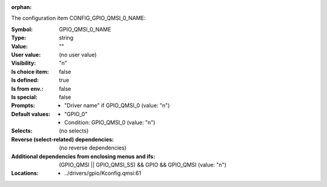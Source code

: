 :orphan:

.. title:: GPIO_QMSI_0_NAME

.. option:: CONFIG_GPIO_QMSI_0_NAME:
.. _CONFIG_GPIO_QMSI_0_NAME:

The configuration item CONFIG_GPIO_QMSI_0_NAME:

:Symbol:           GPIO_QMSI_0_NAME
:Type:             string
:Value:            ""
:User value:       (no user value)
:Visibility:       "n"
:Is choice item:   false
:Is defined:       true
:Is from env.:     false
:Is special:       false
:Prompts:

 *  "Driver name" if GPIO_QMSI_0 (value: "n")
:Default values:

 *  "GPIO_0"
 *   Condition: GPIO_QMSI_0 (value: "n")
:Selects:
 (no selects)
:Reverse (select-related) dependencies:
 (no reverse dependencies)
:Additional dependencies from enclosing menus and ifs:
 (GPIO_QMSI || GPIO_QMSI_SS) && GPIO && GPIO_QMSI (value: "n")
:Locations:
 * ../drivers/gpio/Kconfig.qmsi:61